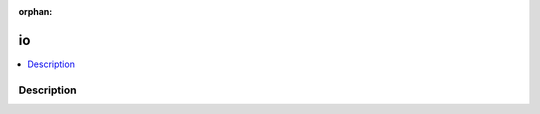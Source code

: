 :orphan:

.. index:: module: io

**
io
**

.. contents::
   :local:
   :backlinks: entry
   :depth: 2

Description
-----------

.. dry:module:: io
